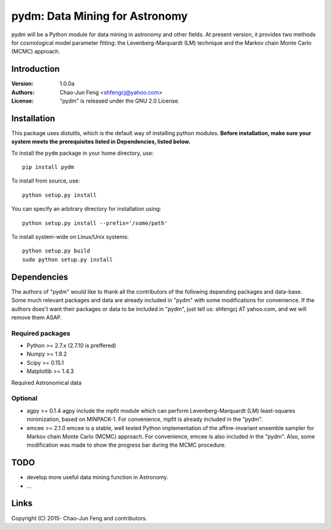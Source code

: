 
=======================================
pydm: Data Mining for Astronomy
=======================================

pydm will be a Python module for data mining in astronomy and other fields. At present version, it provides two methods for cosmological model parameter fitting: the Levenberg-Marquardt (LM) technique and the Markov chain Monte Carlo (MCMC) approach.

Introduction
============
:Version: 1.0.0a
:Authors: Chao-Jun Feng <shfengcj@yahoo.com>
:License: "pydm" is released under the GNU 2.0 License.


Installation
============

This package uses distutils, which is the default way of installing python
modules.  **Before installation, make sure your system meets the prerequisites
listed in Dependencies, listed below.**

To install the  ``pydm`` package in your home directory, use::

  pip install pydm

To install from source, use::

  python setup.py install

You can specify an arbitrary directory for installation using::

  python setup.py install --prefix='/some/path'

To install system-wide on Linux/Unix systems::

  python setup.py build
  sudo python setup.py install


Dependencies
============

The authors of "pydm" would like to thank all the contributors of the following depending packages and data-base. Some much relevant packages and data are already included in "pydm" with some modifications for convenience. If the authors does't want their packages or data to be included in "pydm", just tell us: shfengcj AT yahoo.com, and we will remove them ASAP.

Required packages
-----------------
- Python >= 2.7.x (2.7.10 is preffered)
- Numpy  >= 1.9.2
- Scipy  >= 0.15.1
- Matplotlib >= 1.4.3

Required Astronomical data


Optional
------------
- agpy  >= 0.1.4
  agpy include the mpfit module which can perform Levenberg-Marquardt (LM) least-squares minimization, based on MINPACK-1. For convenience, mpfit is already included in the "pydm".
- emcee >= 2.1.0
  emcee is a stable, well tested Python implementation of the affine-invariant ensemble sampler for Markov chain Monte Carlo (MCMC) approach. For convenience, emcee is also included in the "pydm". Also, some modification was made to show the progress bar during the MCMC procedure.


TODO
=======
- develop more useful data mining function in Astronomy.
- ...


Links
=======

.. _Python: http://www.python.org
.. _Numpy: http://www.numpy.org
.. _Scipy: http://www.scipy.org
.. _Scikit-learn: http://scikit-learn.org
.. _Matplotlib: http://matplotlib.org
.. _AstroPy: http://www.astropy.org/
.. _agpy: http://packages.python.org/agpy
.. _emcee: http://dan.iel.fm/emcee/
.. _PyMC: http://pymc-devs.github.com/pymc/
.. _HEALPy: https://github.com/healpy/healpy>
.. _Git: http://git-scm.com/
.. _GitHub: http://www.github.com

Copyright (C) 2015- Chao-Jun Feng and contributors.
